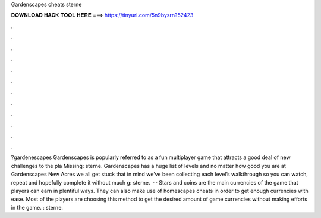 Gardenscapes cheats sterne

𝐃𝐎𝐖𝐍𝐋𝐎𝐀𝐃 𝐇𝐀𝐂𝐊 𝐓𝐎𝐎𝐋 𝐇𝐄𝐑𝐄 ===> https://tinyurl.com/5n9bysrn?52423

.

.

.

.

.

.

.

.

.

.

.

.

?gardenescapes Gardenscapes is popularly referred to as a fun multiplayer game that attracts a good deal of new challenges to the pla Missing: sterne. Gardenscapes has a huge list of levels and no matter how good you are at Gardenscapes New Acres we all get stuck  that in mind we’ve been collecting each level’s walkthrough so you can watch, repeat and hopefully complete it without much g: sterne.  · · Stars and coins are the main currencies of the game that players can earn in plentiful ways. They can also make use of homescapes cheats in order to get enough currencies with ease. Most of the players are choosing this method to get the desired amount of game currencies without making efforts in the game. : sterne.